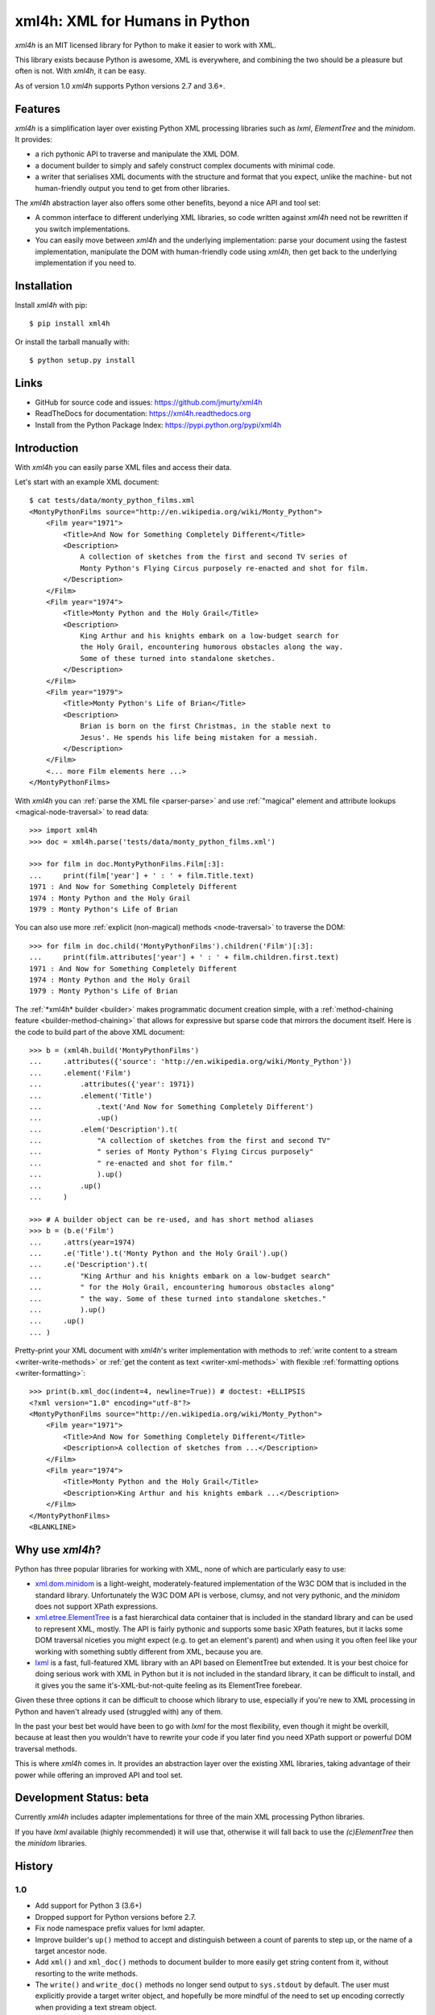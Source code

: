 ===============================
xml4h: XML for Humans in Python
===============================

*xml4h* is an MIT licensed library for Python to make it easier to work with XML.

This library exists because Python is awesome, XML is everywhere, and combining
the two should be a pleasure but often is not. With *xml4h*, it can be easy.

As of version 1.0 *xml4h* supports Python versions 2.7 and 3.6+.


Features
--------

*xml4h* is a simplification layer over existing Python XML processing libraries
such as *lxml*, *ElementTree* and the *minidom*. It provides:

- a rich pythonic API to traverse and manipulate the XML DOM.
- a document builder to simply and safely construct complex documents with
  minimal code.
- a writer that serialises XML documents with the structure and format that you
  expect, unlike the machine- but not human-friendly output you tend to get
  from other libraries.

The *xml4h* abstraction layer also offers some other benefits, beyond a nice
API and tool set:

- A common interface to different underlying XML libraries, so code written
  against *xml4h* need not be rewritten if you switch implementations.
- You can easily move between *xml4h* and the underlying implementation: parse
  your document using the fastest implementation, manipulate the DOM with
  human-friendly code using *xml4h*, then get back to the underlying
  implementation if you need to.


Installation
------------

Install *xml4h* with pip::

    $ pip install xml4h

Or install the tarball manually with::

    $ python setup.py install


Links
-----

- GitHub for source code and issues: https://github.com/jmurty/xml4h
- ReadTheDocs for documentation: https://xml4h.readthedocs.org
- Install from the Python Package Index: https://pypi.python.org/pypi/xml4h


Introduction
------------

With *xml4h* you can easily parse XML files and access their data.

Let's start with an example XML document::

    $ cat tests/data/monty_python_films.xml
    <MontyPythonFilms source="http://en.wikipedia.org/wiki/Monty_Python">
        <Film year="1971">
            <Title>And Now for Something Completely Different</Title>
            <Description>
                A collection of sketches from the first and second TV series of
                Monty Python's Flying Circus purposely re-enacted and shot for film.
            </Description>
        </Film>
        <Film year="1974">
            <Title>Monty Python and the Holy Grail</Title>
            <Description>
                King Arthur and his knights embark on a low-budget search for
                the Holy Grail, encountering humorous obstacles along the way.
                Some of these turned into standalone sketches.
            </Description>
        </Film>
        <Film year="1979">
            <Title>Monty Python's Life of Brian</Title>
            <Description>
                Brian is born on the first Christmas, in the stable next to
                Jesus'. He spends his life being mistaken for a messiah.
            </Description>
        </Film>
        <... more Film elements here ...>
    </MontyPythonFilms>

With *xml4h* you can :ref:`parse the XML file <parser-parse>` and use 
:ref:`"magical" element and attribute lookups <magical-node-traversal>`
to read data::

    >>> import xml4h
    >>> doc = xml4h.parse('tests/data/monty_python_films.xml')

    >>> for film in doc.MontyPythonFilms.Film[:3]:
    ...     print(film['year'] + ' : ' + film.Title.text)
    1971 : And Now for Something Completely Different
    1974 : Monty Python and the Holy Grail
    1979 : Monty Python's Life of Brian

You can also use more :ref:`explicit (non-magical) methods <node-traversal>`
to traverse the DOM::

    >>> for film in doc.child('MontyPythonFilms').children('Film')[:3]:
    ...     print(film.attributes['year'] + ' : ' + film.children.first.text)
    1971 : And Now for Something Completely Different
    1974 : Monty Python and the Holy Grail
    1979 : Monty Python's Life of Brian

The :ref:`*xml4h* builder <builder>` makes programmatic document creation
simple, with a :ref:`method-chaining feature <builder-method-chaining>` that
allows for expressive but sparse code that mirrors the document itself.
Here is the code to build part of the above XML document::

    >>> b = (xml4h.build('MontyPythonFilms')
    ...     .attributes({'source': 'http://en.wikipedia.org/wiki/Monty_Python'})
    ...     .element('Film')
    ...         .attributes({'year': 1971})
    ...         .element('Title')
    ...             .text('And Now for Something Completely Different')
    ...             .up()
    ...         .elem('Description').t(
    ...             "A collection of sketches from the first and second TV"
    ...             " series of Monty Python's Flying Circus purposely"
    ...             " re-enacted and shot for film."
    ...             ).up()
    ...         .up()
    ...     )

    >>> # A builder object can be re-used, and has short method aliases
    >>> b = (b.e('Film')
    ...     .attrs(year=1974)
    ...     .e('Title').t('Monty Python and the Holy Grail').up()
    ...     .e('Description').t(
    ...         "King Arthur and his knights embark on a low-budget search"
    ...         " for the Holy Grail, encountering humorous obstacles along"
    ...         " the way. Some of these turned into standalone sketches."
    ...         ).up()
    ...     .up()
    ... )

Pretty-print your XML document with *xml4h*'s writer implementation with
methods to :ref:`write content to a stream <writer-write-methods>` or :ref:`get
the content as text <writer-xml-methods>` with flexible :ref:`formatting
options <writer-formatting>`::

    >>> print(b.xml_doc(indent=4, newline=True)) # doctest: +ELLIPSIS
    <?xml version="1.0" encoding="utf-8"?>
    <MontyPythonFilms source="http://en.wikipedia.org/wiki/Monty_Python">
        <Film year="1971">
            <Title>And Now for Something Completely Different</Title>
            <Description>A collection of sketches from ...</Description>
        </Film>
        <Film year="1974">
            <Title>Monty Python and the Holy Grail</Title>
            <Description>King Arthur and his knights embark ...</Description>
        </Film>
    </MontyPythonFilms>
    <BLANKLINE>


Why use *xml4h*?
----------------

Python has three popular libraries for working with XML, none of which are
particularly easy to use:

- `xml.dom.minidom <https://docs.python.org/3/library/xml.dom.minidom.html>`_
  is a light-weight, moderately-featured implementation of the W3C DOM
  that is included in the standard library. Unfortunately the W3C DOM API is
  verbose, clumsy, and not very pythonic, and the *minidom* does not support
  XPath expressions.
- `xml.etree.ElementTree <http://docs.python.org/3/library/xml.etree.elementtree.html>`_
  is a fast hierarchical data container that is included in the standard
  library and can be used to represent XML, mostly. The API is fairly pythonic
  and supports some basic XPath features, but it lacks some DOM traversal
  niceties you might expect (e.g. to get an element's parent) and when using it
  you often feel like your working with something subtly different from XML,
  because you are.
- `lxml <http://lxml.de/>`_ is a fast, full-featured XML library with an API
  based on ElementTree but extended. It is your best choice for doing serious
  work with XML in Python but it is not included in the standard library, it
  can be difficult to install, and it gives you the same it's-XML-but-not-quite
  feeling as its ElementTree forebear.

Given these three options it can be difficult to choose which library to use,
especially if you're new to XML processing in Python and haven't already
used (struggled with) any of them.

In the past your best bet would have been to go with *lxml* for the most
flexibility, even though it might be overkill, because at least then you
wouldn't have to rewrite your code if you later find you need XPath support or
powerful DOM traversal methods.

This is where *xml4h* comes in. It provides an abstraction layer over
the existing XML libraries, taking advantage of their power while offering an
improved API and tool set.


Development Status: beta
------------------------

Currently *xml4h* includes adapter implementations for three of the main XML
processing Python libraries.

If you have *lxml* available (highly recommended) it will use that, otherwise
it will fall back to use the *(c)ElementTree* then the *minidom* libraries.



History
-------

1.0
...

- Add support for Python 3 (3.6+)
- Dropped support for Python versions before 2.7.
- Fix node namespace prefix values for lxml adapter.
- Improve builder's ``up()`` method to accept and distinguish between a count
  of parents to step up, or the name of a target ancestor node.
- Add ``xml()`` and ``xml_doc()`` methods to document builder to more easily
  get string content from it, without resorting to the write methods.
- The ``write()`` and ``write_doc()`` methods no longer send output to
  ``sys.stdout`` by default. The user must explicitly provide a target writer
  object, and hopefully be more mindful of the need to set up encoding correctly
  when providing a text stream object.

0.2.0
.....

- Add adapter for the *(c)ElementTree* library versions included as standard
  with Python 2.7+.
- Improved "magical" node traversal to work with lowercase tag names without
  always needing a trailing underscore. See also improved docs.
- Fixes for: potential errors ASCII-encoding nodes as strings; default XPath
  namespace from document node; lookup precedence of xmlns attributes.


0.1.0
.....

- Initial alpha release with support for *lxml* and *minidom* libraries.
